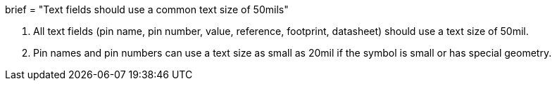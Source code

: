 +++
brief = "Text fields should use a common text size of 50mils"
+++

. All text fields (pin name, pin number, value, reference, footprint, datasheet) should use a text size of 50mil.
. Pin names and pin numbers can use a text size as small as 20mil if the symbol is small or has special geometry.
